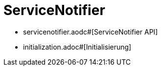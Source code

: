 = ServiceNotifier

* servicenotifier.aodc#[ServiceNotifier API]
* initialization.adoc#[Initialisierung]